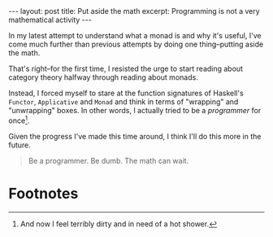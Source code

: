 #+OPTIONS: toc:nil num:nil

#+BEGIN_HTML
---
layout: post
title: Put aside the math
excerpt: Programming is not a very mathematical activity
---
#+END_HTML

In my latest attempt to understand what a monad is and why it's useful, I've come much further than previous attempts by doing one thing--putting aside the math.

That's right--for the first time, I resisted the urge to start reading about category theory halfway through reading about monads.

Instead, I forced myself to stare at the function signatures of Haskell's ~Functor~, ~Applicative~ and ~Monad~ and think in terms of "wrapping" and "unwrapping" boxes. In other words, I actually tried to be a /programmer/ for once[fn:1].

Given the progress I've made this time around, I think I'll do this more in the future.

#+BEGIN_QUOTE
Be a programmer. Be dumb. The math can wait.
#+END_QUOTE

* Footnotes

[fn:1] And now I feel terribly dirty and in need of a hot shower.
